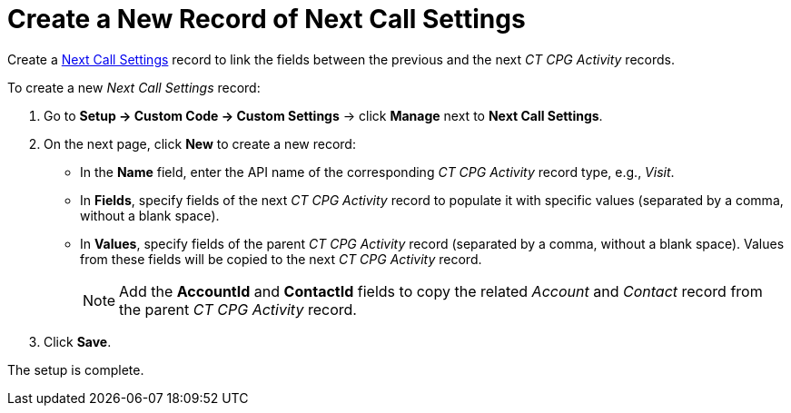= Create a New Record of Next Call Settings

Create a xref:admin-guide/cpg-custom-settings/next-call-settings.adoc[Next Call Settings] record to link the fields between the previous and the next _CT CPG Activity_ records.

To create a new _Next Call Settings_ record:

. Go to *Setup → Custom Code → Custom Settings* → click *Manage* next to *Next Call Settings*.
. On the next page, click *New* to create a new record:
* In the *Name* field, enter the API name of the corresponding _CT CPG Activity_ record type, e.g., _Visit_.
* In *Fields*, specify fields of the next _CT CPG Activity_ record to populate it with specific values (separated by a comma, without a blank space).
* In *Values*, specify fields of the parent _CT CPG Activity_ record (separated by a comma, without a blank space). Values from these fields will be copied to the next _CT CPG Activity_ record.
+
NOTE: Add the *AccountId* and *ContactId* fields to copy the related _Account_ and _Contact_ record from the parent _CT CPG Activity_ record.
. Click *Save*.

The setup is complete.
